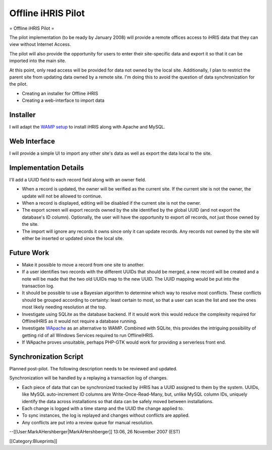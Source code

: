 Offline iHRIS Pilot
===================

= Offline iHRIS Pilot =

The pilot implementation (to be ready by January 2008) will provide a remote offices access to iHRIS data that they can view without Internet Access.

The pilot will also provide the opportunity for users to enter their site-specific data and export it so that  it can be imported into the main site.

At this point, only read access will be provided for data not owned by the local site.  Additionally, I plan to restrict the parent site from updating data owned by a remote site.  I'm doing this to avoid the question of data synchronization for the pilot.

- Creating an installer for Offline iHRIS
- Creating a web-interface to import data


Installer
^^^^^^^^^

I will adapt the  `WAMP setup <http://www.wampserver.com/>`_  to install iHRIS along with Apache and
MySQL.


Web Interface
^^^^^^^^^^^^^

I will provide a simple UI to import any other site's data as well as export the data local to the site.


Implementation Details
^^^^^^^^^^^^^^^^^^^^^^

I'll add a UUID field to each record field along with an owner field.



* When a record is updated, the owner will be verified as the current site.  If the current site is not the owner, the update will not be allowed to continue.



* When a record is displayed, editing will be disabled if the current site is not the owner.



* The export screen will export records owned by the site identified by the global UUID (and not export the database's ID column).  Optionally, the user will have the opportunity to export *all*  records, not just those owned by the site.



* The import will ignore any records it owns since only it can update records.  Any records not owned by the site will either be inserted or updated since the local site.


Future Work
^^^^^^^^^^^



* Make it possible to move a record from one site to another.
* If a user identifies two records with the different UUIDs that should be merged, a new record will be created and a note will be made that the two old UUIDs map to the new UUID.  The UUID mapping would be put into the transaction log.
* It should be possible to use a Bayesian algorithm to determine which way to resolve most conflicts.  These conflicts should be grouped according to certainty: least certain to most, so that a user can scan the list and see the ones most likely needing resolution at the top.
* Investigate using SQLite as the database backend.  If it would work this would reduce the complexity required for OfflineIHRIS as it would not require a database running.
* Investigate  `WApache <http://wapache.sourceforge.net/>`_  as an alternative to WAMP.  Combined with SQLite, this provides the intriguing possibility of getting rid of all Windows Services required to run OfflineIHRIS.
* If WApache proves unsuitable, perhaps PHP-GTK would work for providing a serverless front end.


Synchronization Script
^^^^^^^^^^^^^^^^^^^^^^

Planned post-pilot.  The following description needs to be reviewed and updated.

Synchronization will be handled by a replaying a transaction log of changes.



* Each piece of data that can be synchronized tracked by iHRIS has a UUID assigned to them by the system.  UUIDs, like MySQL auto-increment ID columns are Write-Once-Read-Many, but, unlike MySQL column IDs, uniquely identify the data across installations so that data can be safely moved between installations.
* Each change is logged with a time stamp and the UUID the change applied to.
* To sync instances, the log is replayed and changes without conflicts are applied.
* Any conflicts are put into a review queue for manual resolution.

--[[User:MarkAHershberger|MarkAHershberger]] 13:06, 26 November 2007 (EST)

[[Category:Blueprints]]
